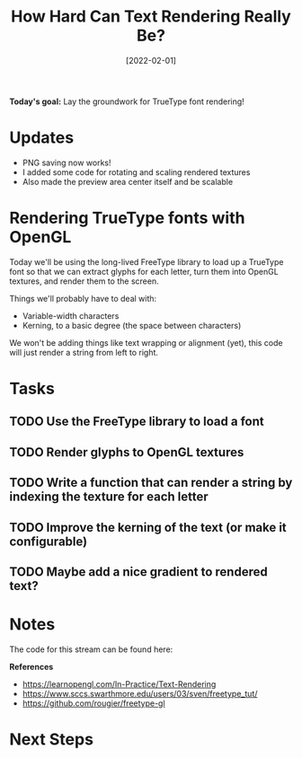 #+title: How Hard Can Text Rendering Really Be?
#+date: [2022-02-01]
#+slug: 2022-02-01

*Today's goal:* Lay the groundwork for TrueType font rendering!

* Updates

- PNG saving now works!
- I added some code for rotating and scaling rendered textures
- Also made the preview area center itself and be scalable

* Rendering TrueType fonts with OpenGL

Today we'll be using the long-lived FreeType library to load up a TrueType font so that we can extract glyphs for each letter, turn them into OpenGL textures, and render them to the screen.

Things we'll probably have to deal with:

- Variable-width characters
- Kerning, to a basic degree (the space between characters)

We won't be adding things like text wrapping or alignment (yet), this code will just render a string from left to right.

* Tasks

** TODO Use the FreeType library to load a font
** TODO Render glyphs to OpenGL textures
** TODO Write a function that can render a string by indexing the texture for each letter
** TODO Improve the kerning of the text (or make it configurable)
** TODO Maybe add a nice gradient to rendered text?

* Notes

The code for this stream can be found here:

*References*

- https://learnopengl.com/In-Practice/Text-Rendering
- https://www.sccs.swarthmore.edu/users/03/sven/freetype_tut/
- https://github.com/rougier/freetype-gl

* Next Steps
